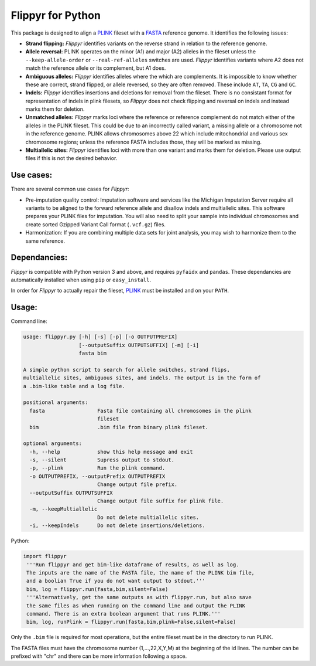 Flippyr for Python
==================
This package is designed to align a PLINK_ fileset with a FASTA_ reference genome. It identifies the following issues:

.. _FASTA: https://en.wikipedia.org/wiki/FASTA_format
.. _PLINK: https://www.cog-genomics.org/plink2

- **Strand flipping:** *Flippyr* identifies variants on the reverse strand in relation to the reference genome.
- **Allele reversal:** PLINK operates on the minor (A1) and major (A2) alleles in the fileset unless the ``--keep-allele-order`` or ``--real-ref-alleles`` switches are used. *Flippyr* identifies variants where A2 does not match the reference allele or its complement, but A1 does.
- **Ambiguous alleles:** *Flippyr* identifies alleles where the which are complements. It is impossible to know whether these are correct, strand flipped, or allele reversed, so they are often removed. These include ``AT``, ``TA``, ``CG`` and ``GC``.
- **Indels:** *Flippyr* identifies insertions and deletions for removal from the fileset. There is no consistant format for representation of indels in plink filesets, so *Flippyr* does not check flipping and reversal on indels and instead marks them for deletion.
- **Unmatched alleles:** *Flippyr* marks loci where the reference or reference complement do not match either of the alleles in the PLINK fileset. This could be due to an incorrectly called variant, a missing allele or a chromosome not in the reference genome. PLINK allows chromosomes above 22 which include mitochondrial and various sex chromosome regions; unless the reference FASTA includes those, they will be marked as missing.
- **Multiallelic sites:** *Flippyr* identifies loci with more than one variant and marks them for deletion. Please use output files if this is not the desired behavior.

Use cases:
----------

There are several common use cases for *Flippyr*:

- Pre-imputation quality control: Imputation software and services like the Michigan Imputation Server require all variants to be aligned to the forward reference allele and disallow indels and multiallelic sites. This software prepares your PLINK files for imputation. You will also need to split your sample into individual chromosomes and create sorted Gzipped Variant Call format (``.vcf.gz``) files.
- Harmonization: If you are combining multiple data sets for joint analysis, you may wish to harmonize them to the same reference.

Dependancies:
-------------
*Flippyr* is compatible with Python version 3 and above, and requires ``pyfaidx`` and ``pandas``. These dependancies are automatically installed when using ``pip`` or ``easy_install``.

In order for *Flippyr* to actually repair the fileset, PLINK_ must be installed and on your ``PATH``.

Usage:
------
Command line:

.. code::

  usage: flippyr.py [-h] [-s] [-p] [-o OUTPUTPREFIX]
                    [--outputSuffix OUTPUTSUFFIX] [-m] [-i]
                    fasta bim

  A simple python script to search for allele switches, strand flips,
  multiallelic sites, ambiguous sites, and indels. The output is in the form of
  a .bim-like table and a log file.

  positional arguments:
    fasta                 Fasta file containing all chromosomes in the plink
                          fileset
    bim                   .bim file from binary plink fileset.

  optional arguments:
    -h, --help            show this help message and exit
    -s, --silent          Supress output to stdout.
    -p, --plink           Run the plink command.
    -o OUTPUTPREFIX, --outputPrefix OUTPUTPREFIX
                          Change output file prefix.
    --outputSuffix OUTPUTSUFFIX
                          Change output file suffix for plink file.
    -m, --keepMultiallelic
                          Do not delete multiallelic sites.
    -i, --keepIndels      Do not delete insertions/deletions.

Python:

.. code:: python

 import flippyr
  '''Run flippyr and get bim-like dataframe of results, as well as log.
  The inputs are the name of the FASTA file, the name of the PLINK bim file,
  and a boolian True if you do not want output to stdout.'''
  bim, log = flippyr.run(fasta,bim,silent=False)
  '''Alternatively, get the same outputs as with flippyr.run, but also save
  the same files as when running on the command line and output the PLINK
  command. There is an extra boolean argument that runs PLINK.'''
  bim, log, runPlink = flippyr.run(fasta,bim,plink=False,silent=False)

Only the ``.bim`` file is required for most operations, but the entire fileset must be in the directory to run PLINK.

The FASTA files must have the chromosome number (1,...,22,X,Y,M) at the beginning of the id lines. The number can be prefixed with "chr" and there can be more information following a space.
